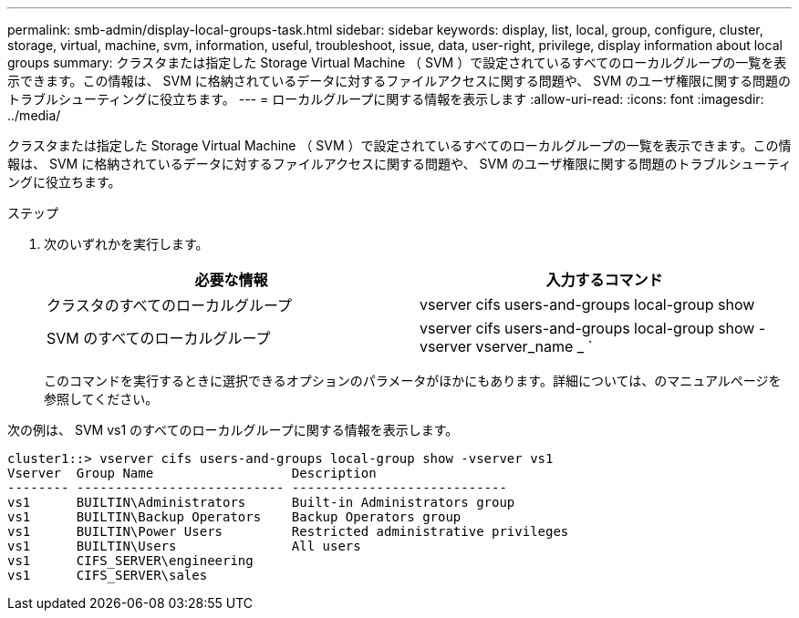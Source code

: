 ---
permalink: smb-admin/display-local-groups-task.html 
sidebar: sidebar 
keywords: display, list, local, group, configure, cluster, storage, virtual, machine, svm, information, useful, troubleshoot, issue, data, user-right, privilege, display information about local groups 
summary: クラスタまたは指定した Storage Virtual Machine （ SVM ）で設定されているすべてのローカルグループの一覧を表示できます。この情報は、 SVM に格納されているデータに対するファイルアクセスに関する問題や、 SVM のユーザ権限に関する問題のトラブルシューティングに役立ちます。 
---
= ローカルグループに関する情報を表示します
:allow-uri-read: 
:icons: font
:imagesdir: ../media/


[role="lead"]
クラスタまたは指定した Storage Virtual Machine （ SVM ）で設定されているすべてのローカルグループの一覧を表示できます。この情報は、 SVM に格納されているデータに対するファイルアクセスに関する問題や、 SVM のユーザ権限に関する問題のトラブルシューティングに役立ちます。

.ステップ
. 次のいずれかを実行します。
+
|===
| 必要な情報 | 入力するコマンド 


 a| 
クラスタのすべてのローカルグループ
 a| 
vserver cifs users-and-groups local-group show



 a| 
SVM のすべてのローカルグループ
 a| 
vserver cifs users-and-groups local-group show -vserver vserver_name _ `

|===
+
このコマンドを実行するときに選択できるオプションのパラメータがほかにもあります。詳細については、のマニュアルページを参照してください。



次の例は、 SVM vs1 のすべてのローカルグループに関する情報を表示します。

[listing]
----
cluster1::> vserver cifs users-and-groups local-group show -vserver vs1
Vserver  Group Name                  Description
-------- --------------------------- ----------------------------
vs1      BUILTIN\Administrators      Built-in Administrators group
vs1      BUILTIN\Backup Operators    Backup Operators group
vs1      BUILTIN\Power Users         Restricted administrative privileges
vs1      BUILTIN\Users               All users
vs1      CIFS_SERVER\engineering
vs1      CIFS_SERVER\sales
----